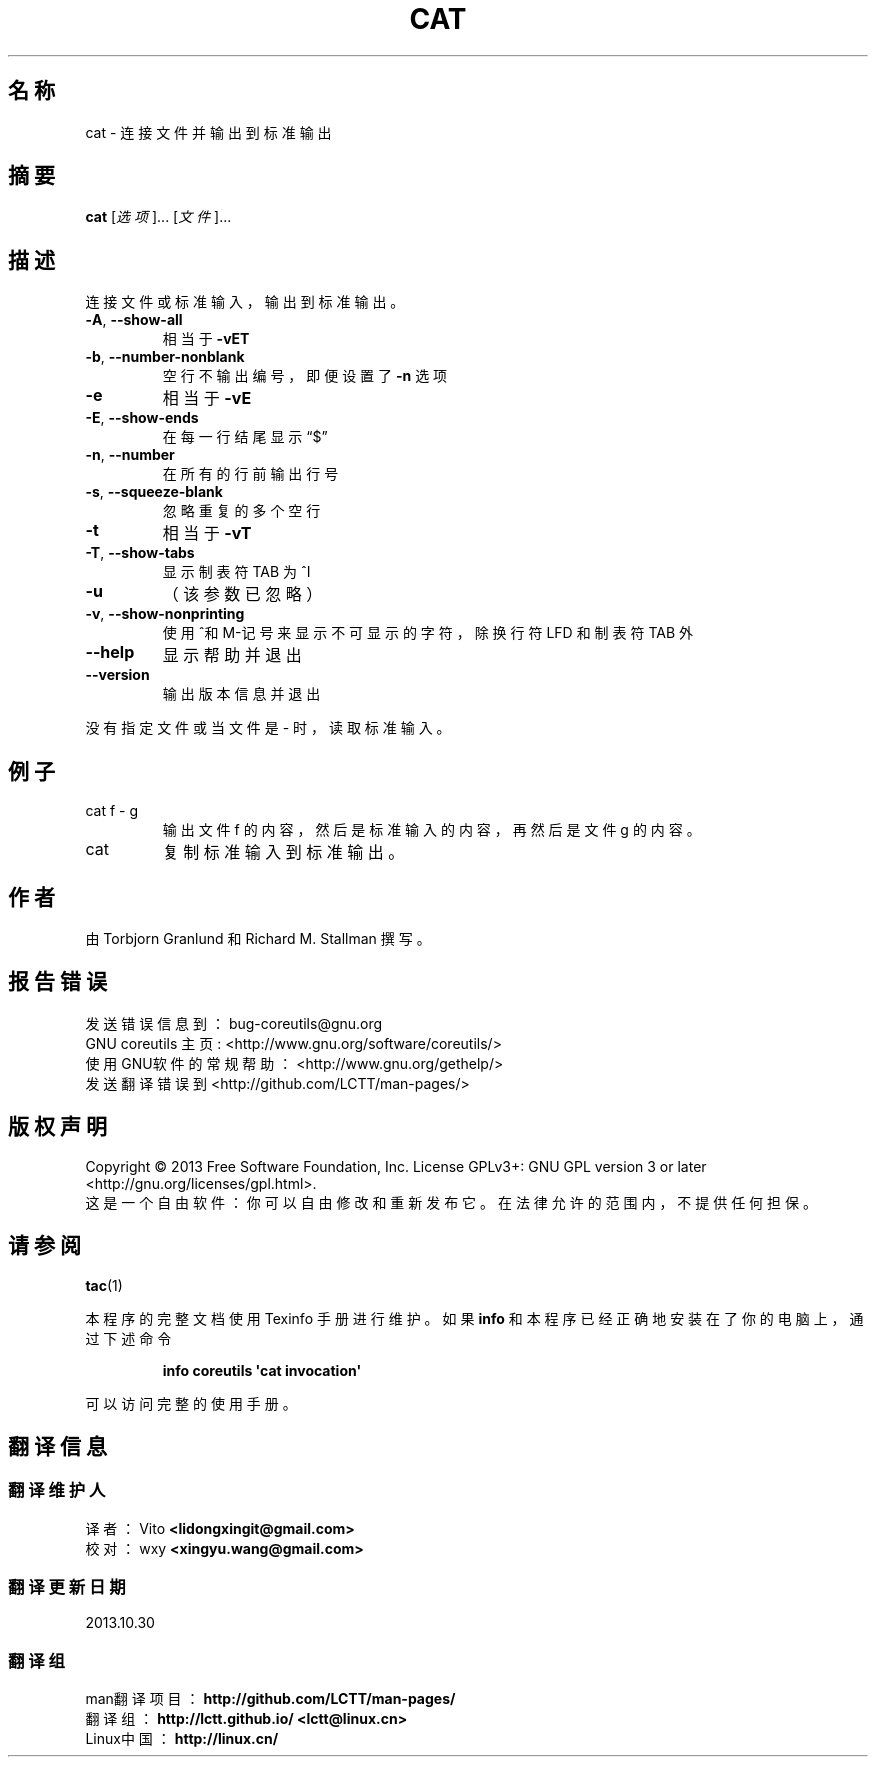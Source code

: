 .\" DO NOT MODIFY THIS FILE!  It was generated by help2man 1.35.
.\"*******************************************************************
.\"
.\" This file was generated with po4a. Translate the source file.
.\"
.\"*******************************************************************
.TH CAT 1 2013年10月 "GNU coreutils 8.21" 用户命令
.SH 名称
cat \- 连接文件并输出到标准输出
.SH 摘要
\fBcat\fP [\fI选项\fP]... [\fI文件\fP]...
.SH 描述
.\" Add any additional description here
.PP
连接文件或标准输入， 输出到标准输出。
.TP 
\fB\-A\fP, \fB\-\-show\-all\fP
相当于 \fB\-vET\fP
.TP 
\fB\-b\fP, \fB\-\-number\-nonblank\fP
空行不输出编号， 即便设置了 \fB\-n\fP 选项
.TP 
\fB\-e\fP
相当于 \fB\-vE\fP
.TP 
\fB\-E\fP, \fB\-\-show\-ends\fP
在每一行结尾显示“$”
.TP 
\fB\-n\fP, \fB\-\-number\fP
在所有的行前输出行号
.TP 
\fB\-s\fP, \fB\-\-squeeze\-blank\fP
忽略重复的多个空行
.TP 
\fB\-t\fP
相当于 \fB\-vT\fP
.TP 
\fB\-T\fP, \fB\-\-show\-tabs\fP
显示制表符 TAB 为 ^I
.TP 
\fB\-u\fP
（该参数已忽略）
.TP 
\fB\-v\fP, \fB\-\-show\-nonprinting\fP
使用^和M\-记号来显示不可显示的字符， 除换行符 LFD 和制表符 TAB 外
.TP 
\fB\-\-help\fP
显示帮助并退出
.TP 
\fB\-\-version\fP
输出版本信息并退出
.PP
没有指定文件或当文件是 \- 时， 读取标准输入。
.SH 例子
.TP 
cat f \- g
输出文件 f 的内容， 然后是标准输入的内容， 再然后是文件 g 的内容。
.TP 
cat
复制标准输入到标准输出。
.SH 作者
由 Torbjorn Granlund 和 Richard M. Stallman 撰写。
.SH 报告错误
发送错误信息到： bug\-coreutils@gnu.org
.br
GNU coreutils 主页: <http://www.gnu.org/software/coreutils/>
.br
使用GNU软件的常规帮助： <http://www.gnu.org/gethelp/>
.br
发送翻译错误到 <http://github.com/LCTT/man\-pages/>
.SH 版权声明
Copyright \(co 2013 Free Software Foundation, Inc.  License GPLv3+: GNU GPL
version 3 or later <http://gnu.org/licenses/gpl.html>.
.br
这是一个自由软件： 你可以自由修改和重新发布它。 在法律允许的范围内， 不提供任何担保。
.SH 请参阅
\fBtac\fP(1)
.PP
本程序的完整文档使用 Texinfo 手册进行维护。如果 \fBinfo\fP 和本程序已经正确地安装在了你的电脑上， 通过下述命令
.IP
\fBinfo coreutils \(aqcat invocation\(aq\fP
.PP
可以访问完整的使用手册。
.SH 翻译信息
.SS 翻译维护人
译者：
.ta 
Vito \fB<lidongxingit@gmail.com>\fP
.br
校对：
.ta 
wxy \fB<xingyu.wang@gmail.com>\fP
.br
.SS 翻译更新日期
2013.10.30
.SS 翻译组
man翻译项目 ： \fBhttp://github.com/LCTT/man\-pages/\fP
.br
翻译组 ： \fBhttp://lctt.github.io/ <lctt@linux.cn>\fP
.br
Linux中国 ： \fBhttp://linux.cn/\fP
